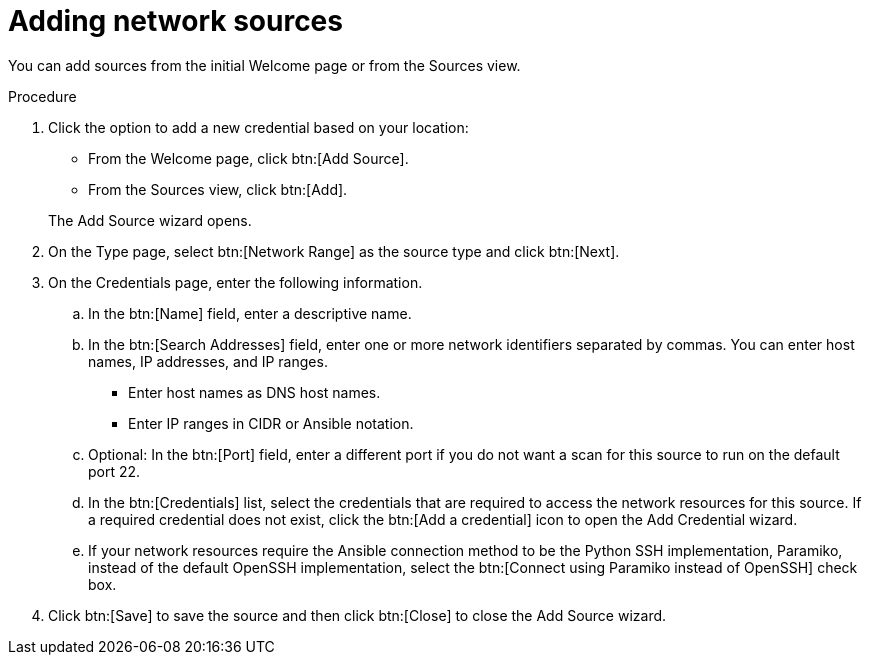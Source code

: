 // Module included in the following assemblies:
// assembly-adding-net-creds-sources-gui.adoc

[id="proc-adding-net-sources-gui-{context}"]

= Adding network sources

You can add sources from the initial Welcome page or from the Sources view.

.Prerequisites

// Any prereqs?

.Procedure

. Click the option to add a new credential based on your location:
  * From the Welcome page, click btn:[Add Source].
  * From the Sources view, click btn:[Add].

+
The Add Source wizard opens.

. On the Type page, select btn:[Network Range] as the source type and click btn:[Next].

. On the Credentials page, enter the following information.
.. In the btn:[Name] field, enter a descriptive name.
.. In the btn:[Search Addresses] field, enter one or more network identifiers separated by commas. You can enter host names, IP addresses, and IP ranges.
   * Enter host names as DNS host names.
   * Enter IP ranges in CIDR or Ansible notation.
.. Optional: In the btn:[Port] field, enter a different port if you do not want a scan for this source to run on the default port 22.
.. In the btn:[Credentials] list, select the credentials that are required to access the network resources for this source. If a required credential does not exist, click the btn:[Add a credential] icon to open the Add Credential wizard.
.. If your network resources require the Ansible connection method to be the Python SSH implementation, Paramiko, instead of the default OpenSSH implementation, select the btn:[Connect using Paramiko instead of OpenSSH] check box.
. Click btn:[Save] to save the source and then click btn:[Close] to close the Add Source wizard.

// .Verification steps
// (Optional) Provide the user with verification method(s) for the procedure, such as expected output or commands that can be used to check for success or failure.

// .Additional resources
// * A bulleted list of links to other material closely related to the contents of the procedure module.
// * Currently, modules cannot include xrefs, so you cannot include links to other content in your collection. If you need to link to another assembly, add the xref to the assembly that includes this module.
